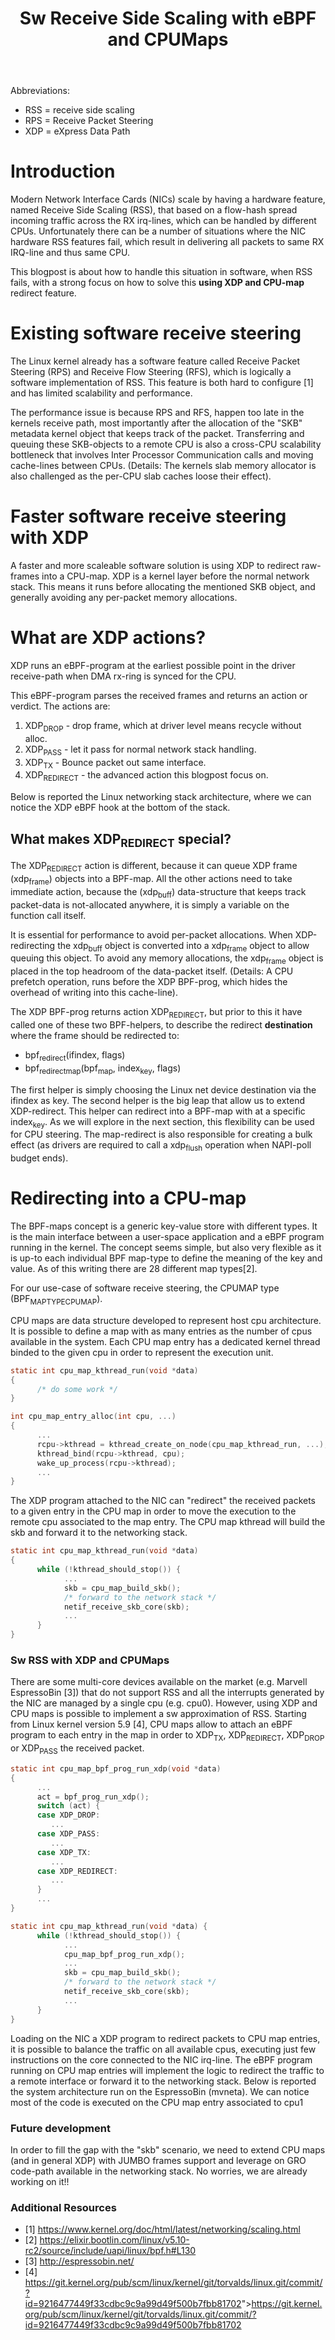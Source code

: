 #+Title: Sw Receive Side Scaling with eBPF and CPUMaps

Abbreviations:
- RSS = receive side scaling
- RPS = Receive Packet Steering
- XDP = eXpress Data Path

* Introduction

Modern Network Interface Cards (NICs) scale by having a hardware feature,
named Receive Side Scaling (RSS), that based on a flow-hash spread incoming
traffic across the RX irq-lines, which can be handled by different CPUs.
Unfortunately there can be a number of situations where the NIC hardware RSS
features fail, which result in delivering all packets to same RX IRQ-line
and thus same CPU.

This blogpost is about how to handle this situation in software, when RSS
fails, with a strong focus on how to solve this *using XDP and CPU-map*
redirect feature.

* Existing software receive steering

The Linux kernel already has a software feature called Receive Packet
Steering (RPS) and Receive Flow Steering (RFS), which is logically a
software implementation of RSS. This feature is both hard to configure [1]
and has limited scalability and performance.

The performance issue is because RPS and RFS, happen too late in the
kernels receive path, most importantly after the allocation of the "SKB"
metadata kernel object that keeps track of the packet. Transferring and
queuing these SKB-objects to a remote CPU is also a cross-CPU scalability
bottleneck that involves Inter Processor Communication calls and moving
cache-lines between CPUs. (Details: The kernels slab memory allocator is also
challenged as the per-CPU slab caches loose their effect).

* Faster software receive steering with XDP

A faster and more scaleable software solution is using XDP to redirect
raw-frames into a CPU-map. XDP is a kernel layer before the normal network
stack. This means it runs before allocating the mentioned SKB object, and
generally avoiding any per-packet memory allocations.

* What are XDP actions?

XDP runs an eBPF-program at the earliest possible point in the driver receive-path
when DMA rx-ring is synced for the CPU.

This eBPF-program parses the received frames and returns an action or verdict.
The actions are:
 1) XDP_DROP - drop frame, which at driver level means recycle without alloc.
 2) XDP_PASS - let it pass for normal network stack handling.
 3) XDP_TX - Bounce packet out same interface.
 4) XDP_REDIRECT - the advanced action this blogpost focus on.

Below is reported the Linux networking stack architecture, where we can notice the XDP
eBPF hook at the bottom of the stack.

[[file:images/XDP_arch.png]]

** What makes XDP_REDIRECT special?

The XDP_REDIRECT action is different, because it can queue XDP frame
(xdp_frame) objects into a BPF-map. All the other actions need to take
immediate action, because the (xdp_buff) data-structure that keeps track
packet-data is not-allocated anywhere, it is simply a variable on the
function call itself.

It is essential for performance to avoid per-packet allocations. When
XDP-redirecting the xdp_buff object is converted into a xdp_frame object to
allow queuing this object. To avoid any memory allocations, the xdp_frame
object is placed in the top headroom of the data-packet itself. (Details: A
CPU prefetch operation, runs before the XDP BPF-prog, which hides the
overhead of writing into this cache-line).

The XDP BPF-prog returns action XDP_REDIRECT, but prior to this it have
called one of these two BPF-helpers, to describe the redirect *destination*
where the frame should be redirected to:

- bpf_redirect(ifindex, flags)
- bpf_redirect_map(bpf_map, index_key, flags)

The first helper is simply choosing the Linux net device destination via the
ifindex as key. The second helper is the big leap that allow us to extend
XDP-redirect. This helper can redirect into a BPF-map with at a specific
index_key. As we will explore in the next section, this flexibility can be
used for CPU steering. The map-redirect is also responsible for creating a
bulk effect (as drivers are required to call a xdp_flush operation when
NAPI-poll budget ends).

* Redirecting into a CPU-map

The BPF-maps concept is a generic key-value store with different types. It
is the main interface between a user-space application and a eBPF program
running in the kernel. The concept seems simple, but also very flexible as
it is up-to each individual BPF map-type to define the meaning of the key
and value. As of this writing there are 28 different map types[2].

For our use-case of software receive steering, the CPUMAP type
(BPF_MAP_TYPE_CPUMAP).

CPU maps are data structure developed to represent host cpu architecture.
It is possible to define a map with as many entries as the number of cpus
available in the system. Each CPU map entry has a dedicated kernel thread
binded to the given cpu in order to represent the execution unit.

#+begin_src C
static int cpu_map_kthread_run(void *data) 
{ 
      /* do some work */ 
} 
 
int cpu_map_entry_alloc(int cpu, ...) 
{ 
      ... 
      rcpu->kthread = kthread_create_on_node(cpu_map_kthread_run, ...); 
      kthread_bind(rcpu->kthread, cpu); 
      wake_up_process(rcpu->kthread); 
      ... 
} 
#+end_src

The XDP program attached to the NIC can "redirect" the received packets to a
given entry in the CPU map in order to move the execution to the remote cpu
associated to the map entry. The CPU map kthread will build the skb and
forward it to the networking stack.

#+begin_src C
static int cpu_map_kthread_run(void *data)
{
      while (!kthread_should_stop()) {
            ...
            skb = cpu_map_build_skb();
            /* forward to the network stack */
            netif_receive_skb_core(skb);
            ...
      }
}
#+end_src

*** Sw RSS with XDP and CPUMaps

There are some multi-core devices available on the market (e.g. Marvell EspressoBin [3])
that do not support RSS and all the interrupts generated by the NIC are managed by
a single cpu (e.g. cpu0). However, using XDP and CPU maps is possible to implement a sw
approximation of RSS. Starting from Linux kernel version 5.9 [4], CPU maps allow to attach
an eBPF program to each entry in the map in order to XDP_TX, XDP_REDIRECT, XDP_DROP or
XDP_PASS the received packet.

#+begin_src C
static int cpu_map_bpf_prog_run_xdp(void *data)
{
      ...
      act = bpf_prog_run_xdp();
      switch (act) {
      case XDP_DROP:
         ...
      case XDP_PASS:
         ...
      case XDP_TX:
         ...
      case XDP_REDIRECT:
         ...
      }
      ...
}

static int cpu_map_kthread_run(void *data) {
      while (!kthread_should_stop()) {
            ...
            cpu_map_bpf_prog_run_xdp();
            ...
            skb = cpu_map_build_skb();
            /* forward to the network stack */
            netif_receive_skb_core(skb);
            ...
      } 
}
#+end_src

Loading on the NIC a XDP program to redirect packets to CPU map entries, it is possible
to balance the traffic on all available cpus, executing just few instructions on the core
connected to the NIC irq-line. The eBPF program running on CPU map entries will implement
the logic to redirect the traffic to a remote interface or forward it to the networking stack.
Below is reported the system architecture run on the EspressoBin (mvneta).
We can notice most of the code is executed on the CPU map entry associated to cpu1

[[file:images/cpumap-test-arch.png]]

*** Future development
In order to fill the gap with the "skb" scenario, we need to extend CPU maps (and in general XDP)
with JUMBO frames support and leverage on GRO code-path available in the networking stack.
No worries, we are already working on it!!

*** Additional Resources
- [1] https://www.kernel.org/doc/html/latest/networking/scaling.html
- [2] https://elixir.bootlin.com/linux/v5.10-rc2/source/include/uapi/linux/bpf.h#L130
- [3] http://espressobin.net/
- [4] https://git.kernel.org/pub/scm/linux/kernel/git/torvalds/linux.git/commit/?id=9216477449f33cdbc9c9a99d49f500b7fbb81702">https://git.kernel.org/pub/scm/linux/kernel/git/torvalds/linux.git/commit/?id=9216477449f33cdbc9c9a99d49f500b7fbb81702
